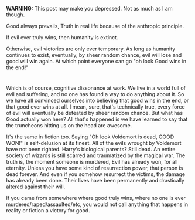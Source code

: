 :PROPERTIES:
:Author: ShiranaiWakaranai
:Score: 8
:DateUnix: 1507943601.0
:DateShort: 2017-Oct-14
:END:

*WARNING:* This post may make you depressed. Not as much as I am though.

Good always prevails, Truth in real life because of the anthropic principle.

If evil ever truly wins, then humanity is extinct.

Otherwise, evil victories are only ever temporary. As long as humanity continues to exist, eventually, by sheer random chance, evil will lose and good will win again. At which point everyone can go "oh look Good wins in the end!"

* 
  :PROPERTIES:
  :CUSTOM_ID: section
  :END:
Which is of course, cognitive dissonance at work. We live in a world full of evil and suffering, and no one has found a way to do anything about it. So we have all convinced ourselves into believing that good wins in the end, or that good ever wins at all. I mean, sure, that's technically true, every force of evil will eventually be defeated by sheer random chance. But what has Good actually won here? All that's happened is we have learned to say that the truncheons hitting us on the head are awesome.

It's the same in fiction too. Saying "Oh look Voldemort is dead, GOOD WON!" is self-delusion at its finest. All of the evils wrought by Voldemort have not been righted. Harry's biological parents? Still dead. An entire society of wizards is still scarred and traumatized by the magical war. The truth is, the moment someone is murdered, Evil has already won, for all eternity. Unless you have some kind of resurrection power, that person is dead forever. And even if you somehow resurrect the victims, the damage has already been done. Their lives have been permanently and drastically altered against their will.

If you came from somewhere where good truly wins, where no one is ever murdered/raped/assaulted/etc, you would not call anything that happens in reality or fiction a victory for good.